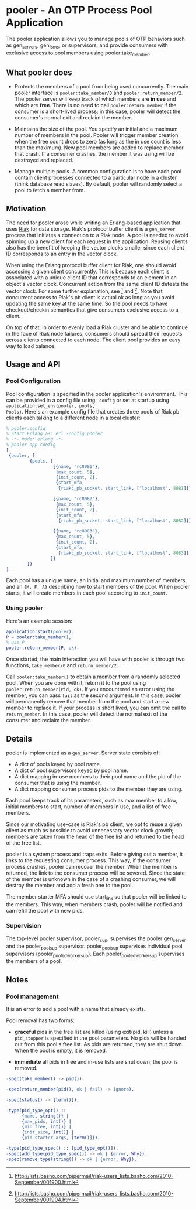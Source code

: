 * pooler - An OTP Process Pool Application

The pooler application allows you to manage pools of OTP behaviors
such as gen_servers, gen_fsms, or supervisors, and provide consumers
with exclusive access to pool members using pooler:take_member.

** What pooler does

- Protects the members of a pool from being used concurrently.  The
  main pooler interface is =pooler:take_member/0= and
  =pooler:return_member/2=.  The pooler server will keep track of
  which members are *in use* and which are *free*.  There is no need
  to call =pooler:return_member= if the consumer is a short-lived
  process; in this case, pooler will detect the consumer's normal exit
  and reclaim the member.

- Maintains the size of the pool.  You specify an initial and a
  maximum number of members in the pool.  Pooler will trigger member
  creation when the free count drops to zero (as long as the in use
  count is less than the maximum).  New pool members are added to
  replace member that crash.  If a consumer crashes, the member it was
  using will be destroyed and replaced.

- Manage multiple pools.  A common configuration is to have each pool
  contain client processes connected to a particular node in a cluster
  (think database read slaves).  By default, pooler will randomly
  select a pool to fetch a member from.

** Motivation

The need for pooler arose while writing an Erlang-based application
that uses [[https://wiki.basho.com/display/RIAK/][Riak]] for data storage.  Riak's protocol buffer client is a
=gen_server= process that initiates a connection to a Riak node.  A
pool is needed to avoid spinning up a new client for each request in
the application.  Reusing clients also has the benefit of keeping the
vector clocks smaller since each client ID corresponds to an entry in
the vector clock.

When using the Erlang protocol buffer client for Riak, one should
avoid accessing a given client concurrently.  This is because each
client is associated with a unique client ID that corresponds to an
element in an object's vector clock.  Concurrent action from the same
client ID defeats the vector clock.  For some further explanation,
see [1] and [2].  Note that concurrent access to Riak's pb client is
actual ok as long as you avoid updating the same key at the same
time.  So the pool needs to have checkout/checkin semantics that give
consumers exclusive access to a client.

On top of that, in order to evenly load a Riak cluster and be able to
continue in the face of Riak node failures, consumers should spread
their requests across clients connected to each node.  The client pool
provides an easy way to load balance.

[1] http://lists.basho.com/pipermail/riak-users_lists.basho.com/2010-September/001900.html
[2] http://lists.basho.com/pipermail/riak-users_lists.basho.com/2010-September/001904.html

** Usage and API

*** Pool Configuration

Pool configuration is specified in the pooler application's
environment.  This can be provided in a config file using =-config= or
set at startup using =application:set_env(pooler, pools,
Pools)=. Here's an example config file that creates three pools of
Riak pb clients each talking to a different node in a local cluster:

#+BEGIN_SRC erlang
% pooler.config
% Start Erlang as: erl -config pooler
% -*- mode: erlang -*-
% pooler app config
[
 {pooler, [
         {pools, [
                  [{name, "rc8081"},
                   {max_count, 5},
                   {init_count, 2},
                   {start_mfa,
                    {riakc_pb_socket, start_link, ["localhost", 8081]}}],

                  [{name, "rc8082"},
                   {max_count, 5},
                   {init_count, 2},
                   {start_mfa,
                    {riakc_pb_socket, start_link, ["localhost", 8082]}}],

                  [{name, "rc8083"},
                   {max_count, 5},
                   {init_count, 2},
                   {start_mfa,
                    {riakc_pb_socket, start_link, ["localhost", 8083]}}]
                 ]}
        ]}
].
#+END_SRC

Each pool has a unique name, an initial and maximum number of members,
and an ={M, F, A}= describing how to start members of the pool.  When
pooler starts, it will create members in each pool according to
=init_count=.

*** Using pooler

Here's an example session:

#+BEGIN_SRC erlang
application:start(pooler).
P = pooler:take_member(),
% use P
pooler:return_member(P, ok).
#+END_SRC

Once started, the main interaction you will have with pooler is through
two functions, =take_member/0= and =return_member/2=.

Call =pooler:take_member()= to obtain a member from a randomly
selected pool.  When you are done with it, return it to the pool using
=pooler:return_member(Pid, ok)=.  If you encountered an error using
the member, you can pass =fail= as the second argument.  In this case,
pooler will permanently remove that member from the pool and start a
new member to replace it.  If your process is short lived, you can
omit the call to =return_member=.  In this case, pooler will detect
the normal exit of the consumer and reclaim the member.

** Details

pooler is implemented as a =gen_server=.  Server state consists of:

- A dict of pools keyed by pool name.
- A dict of pool supervisors keyed by pool name.
- A dict mapping in-use members to their pool name and the pid of the
  consumer that is using the member.
- A dict mapping consumer process pids to the member they are using.

Each pool keeps track of its parameters, such as max member to allow,
initial members to start, number of members in use, and a list of free
members.

Since our motivating use-case is Riak's pb client, we opt to reuse a
given client as much as possible to avoid unnecessary vector clock
growth; members are taken from the head of the free list and returned
to the head of the free list.

pooler is a system process and traps exits.  Before giving out a
member, it links to the requesting consumer process.  This way, if the
consumer process crashes, pooler can recover the member.  When the
member is returned, the link to the consumer process will be severed.
Since the state of the member is unknown in the case of a crashing
consumer, we will destroy the member and add a fresh one to the pool.

The member starter MFA should use start_link so that pooler will be
linked to the members.  This way, when members crash, pooler will be
notified and can refill the pool with new pids.

*** Supervision

The top-level pooler supervisor, pooler_sup, supervises the pooler
gen_server and the pooler_pool_sup supervisor.  pooler_pool_sup
supervises individual pool supervisors (pooler_pooled_worker_sup).
Each pooler_pooled_worker_sup supervises the members of a pool.

[[./doc/pooler-appmon.jpg]]


** Notes
*** Pool management

It is an error to add a pool with a name that already exists.

Pool removal has two forms:

- *graceful* pids in the free list are killed (using exit(pid, kill)
  unless a =pid_stopper= is specified in the pool parameters.  No pids
  will be handed out from this pool's free list.  As pids are
  returned, they are shut down.  When the pool is empty, it is
  removed.

- *immediate* all pids in free and in-use lists are shut down; the
  pool is removed.

#+BEGIN_SRC erlang
  -spec(take_member() -> pid()).
  
  -spec(return_member(pid(), ok | fail) -> ignore).
  
  -spec(status() -> [term()]).
  
  -type(pid_type_opt() ::
        {name, string()} |
        {max_pids, int()} |
        {min_free, int()} |
        {init_size, int()} |
        {pid_starter_args, [term()]}).
  
  -type(pid_type_spec() :: [pid_type_opt()]).
  -spec(add_type(pid_type_spec()) -> ok | {error, Why}).
  -spec(remove_type(string()) -> ok | {error, Why}).
#+END_SRC



#+OPTIONS: ^:{}
